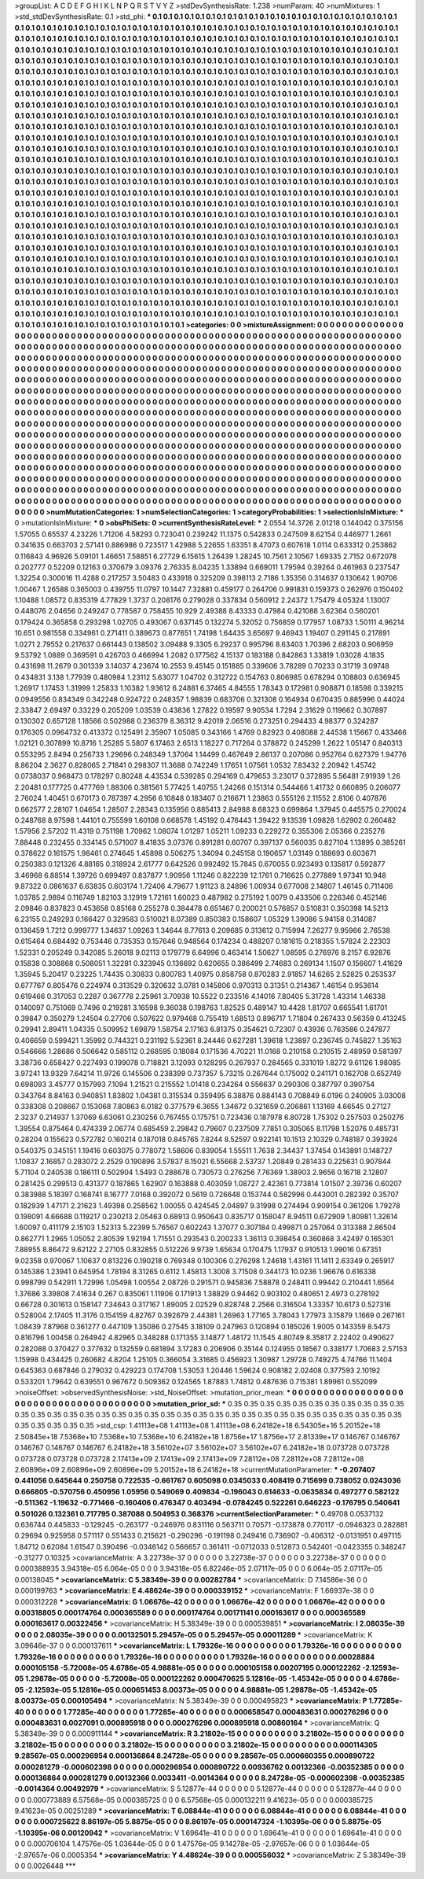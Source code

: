 >groupList:
A C D E F G H I K L
N P Q R S T V Y Z 
>stdDevSynthesisRate:
1.238 
>numParam:
40
>numMixtures:
1
>std_stdDevSynthesisRate:
0.1
>std_phi:
***
0.1 0.1 0.1 0.1 0.1 0.1 0.1 0.1 0.1 0.1
0.1 0.1 0.1 0.1 0.1 0.1 0.1 0.1 0.1 0.1
0.1 0.1 0.1 0.1 0.1 0.1 0.1 0.1 0.1 0.1
0.1 0.1 0.1 0.1 0.1 0.1 0.1 0.1 0.1 0.1
0.1 0.1 0.1 0.1 0.1 0.1 0.1 0.1 0.1 0.1
0.1 0.1 0.1 0.1 0.1 0.1 0.1 0.1 0.1 0.1
0.1 0.1 0.1 0.1 0.1 0.1 0.1 0.1 0.1 0.1
0.1 0.1 0.1 0.1 0.1 0.1 0.1 0.1 0.1 0.1
0.1 0.1 0.1 0.1 0.1 0.1 0.1 0.1 0.1 0.1
0.1 0.1 0.1 0.1 0.1 0.1 0.1 0.1 0.1 0.1
0.1 0.1 0.1 0.1 0.1 0.1 0.1 0.1 0.1 0.1
0.1 0.1 0.1 0.1 0.1 0.1 0.1 0.1 0.1 0.1
0.1 0.1 0.1 0.1 0.1 0.1 0.1 0.1 0.1 0.1
0.1 0.1 0.1 0.1 0.1 0.1 0.1 0.1 0.1 0.1
0.1 0.1 0.1 0.1 0.1 0.1 0.1 0.1 0.1 0.1
0.1 0.1 0.1 0.1 0.1 0.1 0.1 0.1 0.1 0.1
0.1 0.1 0.1 0.1 0.1 0.1 0.1 0.1 0.1 0.1
0.1 0.1 0.1 0.1 0.1 0.1 0.1 0.1 0.1 0.1
0.1 0.1 0.1 0.1 0.1 0.1 0.1 0.1 0.1 0.1
0.1 0.1 0.1 0.1 0.1 0.1 0.1 0.1 0.1 0.1
0.1 0.1 0.1 0.1 0.1 0.1 0.1 0.1 0.1 0.1
0.1 0.1 0.1 0.1 0.1 0.1 0.1 0.1 0.1 0.1
0.1 0.1 0.1 0.1 0.1 0.1 0.1 0.1 0.1 0.1
0.1 0.1 0.1 0.1 0.1 0.1 0.1 0.1 0.1 0.1
0.1 0.1 0.1 0.1 0.1 0.1 0.1 0.1 0.1 0.1
0.1 0.1 0.1 0.1 0.1 0.1 0.1 0.1 0.1 0.1
0.1 0.1 0.1 0.1 0.1 0.1 0.1 0.1 0.1 0.1
0.1 0.1 0.1 0.1 0.1 0.1 0.1 0.1 0.1 0.1
0.1 0.1 0.1 0.1 0.1 0.1 0.1 0.1 0.1 0.1
0.1 0.1 0.1 0.1 0.1 0.1 0.1 0.1 0.1 0.1
0.1 0.1 0.1 0.1 0.1 0.1 0.1 0.1 0.1 0.1
0.1 0.1 0.1 0.1 0.1 0.1 0.1 0.1 0.1 0.1
0.1 0.1 0.1 0.1 0.1 0.1 0.1 0.1 0.1 0.1
0.1 0.1 0.1 0.1 0.1 0.1 0.1 0.1 0.1 0.1
0.1 0.1 0.1 0.1 0.1 0.1 0.1 0.1 0.1 0.1
0.1 0.1 0.1 0.1 0.1 0.1 0.1 0.1 0.1 0.1
0.1 0.1 0.1 0.1 0.1 0.1 0.1 0.1 0.1 0.1
0.1 0.1 0.1 0.1 0.1 0.1 0.1 0.1 0.1 0.1
0.1 0.1 0.1 0.1 0.1 0.1 0.1 0.1 0.1 0.1
0.1 0.1 0.1 0.1 0.1 0.1 0.1 0.1 0.1 0.1
0.1 0.1 0.1 0.1 0.1 0.1 0.1 0.1 0.1 0.1
0.1 0.1 0.1 0.1 0.1 0.1 0.1 0.1 0.1 0.1
0.1 0.1 0.1 0.1 0.1 0.1 0.1 0.1 0.1 0.1
0.1 0.1 0.1 0.1 0.1 0.1 0.1 0.1 0.1 0.1
0.1 0.1 0.1 0.1 0.1 0.1 0.1 0.1 0.1 0.1
0.1 0.1 0.1 0.1 0.1 0.1 0.1 0.1 0.1 0.1
0.1 0.1 0.1 0.1 0.1 0.1 0.1 0.1 0.1 0.1
0.1 0.1 0.1 0.1 0.1 0.1 0.1 0.1 0.1 0.1
0.1 0.1 0.1 0.1 0.1 0.1 0.1 0.1 0.1 0.1
0.1 0.1 0.1 0.1 0.1 0.1 0.1 0.1 0.1 0.1
0.1 0.1 0.1 0.1 0.1 0.1 0.1 0.1 0.1 0.1
0.1 0.1 0.1 0.1 0.1 0.1 0.1 0.1 0.1 0.1
0.1 0.1 0.1 0.1 0.1 0.1 0.1 0.1 0.1 0.1
0.1 0.1 0.1 0.1 0.1 0.1 0.1 0.1 0.1 0.1
0.1 0.1 0.1 0.1 0.1 0.1 0.1 0.1 0.1 0.1
0.1 0.1 0.1 0.1 0.1 0.1 0.1 0.1 0.1 0.1
0.1 0.1 0.1 0.1 0.1 0.1 0.1 0.1 0.1 0.1
0.1 0.1 0.1 0.1 0.1 0.1 0.1 0.1 0.1 0.1
0.1 0.1 0.1 0.1 0.1 0.1 0.1 0.1 0.1 0.1
0.1 0.1 0.1 0.1 0.1 0.1 0.1 0.1 0.1 0.1
0.1 0.1 0.1 0.1 0.1 0.1 0.1 0.1 0.1 0.1
0.1 0.1 0.1 0.1 0.1 0.1 0.1 0.1 0.1 0.1
0.1 0.1 0.1 0.1 0.1 0.1 0.1 0.1 0.1 0.1
0.1 0.1 0.1 0.1 0.1 0.1 0.1 0.1 0.1 0.1
0.1 0.1 0.1 0.1 0.1 0.1 0.1 0.1 0.1 0.1
0.1 0.1 0.1 0.1 0.1 0.1 0.1 0.1 0.1 0.1
0.1 0.1 0.1 0.1 0.1 0.1 0.1 0.1 0.1 0.1
0.1 0.1 0.1 0.1 0.1 0.1 0.1 0.1 0.1 0.1
0.1 0.1 0.1 0.1 0.1 0.1 0.1 0.1 0.1 0.1
0.1 0.1 0.1 0.1 0.1 0.1 0.1 0.1 0.1 0.1
0.1 0.1 0.1 0.1 0.1 0.1 0.1 0.1 0.1 0.1
0.1 0.1 0.1 0.1 0.1 0.1 0.1 0.1 0.1 0.1
0.1 0.1 0.1 0.1 0.1 0.1 0.1 0.1 0.1 0.1
0.1 0.1 0.1 0.1 0.1 0.1 0.1 0.1 0.1 0.1
0.1 0.1 0.1 0.1 0.1 0.1 0.1 0.1 0.1 0.1
0.1 0.1 0.1 0.1 0.1 0.1 0.1 0.1 0.1 0.1
0.1 0.1 0.1 0.1 0.1 0.1 0.1 0.1 0.1 0.1
0.1 0.1 0.1 0.1 0.1 0.1 0.1 0.1 0.1 0.1
0.1 0.1 0.1 0.1 0.1 0.1 0.1 0.1 0.1 0.1
0.1 0.1 0.1 0.1 0.1 0.1 0.1 0.1 0.1 0.1
0.1 0.1 0.1 0.1 0.1 0.1 0.1 0.1 0.1 0.1
0.1 0.1 0.1 0.1 0.1 0.1 0.1 0.1 0.1 0.1
0.1 0.1 0.1 0.1 0.1 0.1 0.1 0.1 0.1 0.1
0.1 0.1 0.1 0.1 0.1 0.1 0.1 0.1 0.1 0.1
0.1 0.1 0.1 0.1 0.1 0.1 0.1 0.1 0.1 0.1
0.1 0.1 0.1 0.1 0.1 0.1 0.1 0.1 0.1 0.1
0.1 0.1 0.1 0.1 0.1 0.1 0.1 0.1 0.1 0.1
0.1 0.1 0.1 0.1 0.1 0.1 0.1 0.1 0.1 0.1
0.1 0.1 0.1 0.1 0.1 0.1 0.1 0.1 0.1 0.1
0.1 0.1 0.1 0.1 0.1 0.1 0.1 0.1 0.1 0.1
0.1 0.1 0.1 0.1 0.1 0.1 0.1 0.1 0.1 0.1
0.1 0.1 0.1 0.1 0.1 0.1 0.1 0.1 0.1 0.1
0.1 0.1 0.1 0.1 0.1 0.1 0.1 0.1 0.1 0.1
0.1 0.1 0.1 0.1 0.1 0.1 0.1 0.1 0.1 0.1
0.1 0.1 0.1 0.1 0.1 0.1 0.1 0.1 0.1 0.1
0.1 0.1 0.1 0.1 0.1 0.1 0.1 0.1 0.1 0.1
0.1 0.1 0.1 0.1 0.1 0.1 0.1 0.1 0.1 0.1
0.1 0.1 0.1 0.1 0.1 0.1 0.1 0.1 0.1 0.1
0.1 0.1 0.1 0.1 0.1 0.1 0.1 0.1 0.1 0.1
0.1 0.1 0.1 0.1 0.1 0.1 0.1 0.1 0.1 0.1
0.1 0.1 0.1 0.1 0.1 0.1 0.1 0.1 0.1 0.1
0.1 
>categories:
0 0
>mixtureAssignment:
0 0 0 0 0 0 0 0 0 0 0 0 0 0 0 0 0 0 0 0 0 0 0 0 0 0 0 0 0 0 0 0 0 0 0 0 0 0 0 0 0 0 0 0 0 0 0 0 0 0
0 0 0 0 0 0 0 0 0 0 0 0 0 0 0 0 0 0 0 0 0 0 0 0 0 0 0 0 0 0 0 0 0 0 0 0 0 0 0 0 0 0 0 0 0 0 0 0 0 0
0 0 0 0 0 0 0 0 0 0 0 0 0 0 0 0 0 0 0 0 0 0 0 0 0 0 0 0 0 0 0 0 0 0 0 0 0 0 0 0 0 0 0 0 0 0 0 0 0 0
0 0 0 0 0 0 0 0 0 0 0 0 0 0 0 0 0 0 0 0 0 0 0 0 0 0 0 0 0 0 0 0 0 0 0 0 0 0 0 0 0 0 0 0 0 0 0 0 0 0
0 0 0 0 0 0 0 0 0 0 0 0 0 0 0 0 0 0 0 0 0 0 0 0 0 0 0 0 0 0 0 0 0 0 0 0 0 0 0 0 0 0 0 0 0 0 0 0 0 0
0 0 0 0 0 0 0 0 0 0 0 0 0 0 0 0 0 0 0 0 0 0 0 0 0 0 0 0 0 0 0 0 0 0 0 0 0 0 0 0 0 0 0 0 0 0 0 0 0 0
0 0 0 0 0 0 0 0 0 0 0 0 0 0 0 0 0 0 0 0 0 0 0 0 0 0 0 0 0 0 0 0 0 0 0 0 0 0 0 0 0 0 0 0 0 0 0 0 0 0
0 0 0 0 0 0 0 0 0 0 0 0 0 0 0 0 0 0 0 0 0 0 0 0 0 0 0 0 0 0 0 0 0 0 0 0 0 0 0 0 0 0 0 0 0 0 0 0 0 0
0 0 0 0 0 0 0 0 0 0 0 0 0 0 0 0 0 0 0 0 0 0 0 0 0 0 0 0 0 0 0 0 0 0 0 0 0 0 0 0 0 0 0 0 0 0 0 0 0 0
0 0 0 0 0 0 0 0 0 0 0 0 0 0 0 0 0 0 0 0 0 0 0 0 0 0 0 0 0 0 0 0 0 0 0 0 0 0 0 0 0 0 0 0 0 0 0 0 0 0
0 0 0 0 0 0 0 0 0 0 0 0 0 0 0 0 0 0 0 0 0 0 0 0 0 0 0 0 0 0 0 0 0 0 0 0 0 0 0 0 0 0 0 0 0 0 0 0 0 0
0 0 0 0 0 0 0 0 0 0 0 0 0 0 0 0 0 0 0 0 0 0 0 0 0 0 0 0 0 0 0 0 0 0 0 0 0 0 0 0 0 0 0 0 0 0 0 0 0 0
0 0 0 0 0 0 0 0 0 0 0 0 0 0 0 0 0 0 0 0 0 0 0 0 0 0 0 0 0 0 0 0 0 0 0 0 0 0 0 0 0 0 0 0 0 0 0 0 0 0
0 0 0 0 0 0 0 0 0 0 0 0 0 0 0 0 0 0 0 0 0 0 0 0 0 0 0 0 0 0 0 0 0 0 0 0 0 0 0 0 0 0 0 0 0 0 0 0 0 0
0 0 0 0 0 0 0 0 0 0 0 0 0 0 0 0 0 0 0 0 0 0 0 0 0 0 0 0 0 0 0 0 0 0 0 0 0 0 0 0 0 0 0 0 0 0 0 0 0 0
0 0 0 0 0 0 0 0 0 0 0 0 0 0 0 0 0 0 0 0 0 0 0 0 0 0 0 0 0 0 0 0 0 0 0 0 0 0 0 0 0 0 0 0 0 0 0 0 0 0
0 0 0 0 0 0 0 0 0 0 0 0 0 0 0 0 0 0 0 0 0 0 0 0 0 0 0 0 0 0 0 0 0 0 0 0 0 0 0 0 0 0 0 0 0 0 0 0 0 0
0 0 0 0 0 0 0 0 0 0 0 0 0 0 0 0 0 0 0 0 0 0 0 0 0 0 0 0 0 0 0 0 0 0 0 0 0 0 0 0 0 0 0 0 0 0 0 0 0 0
0 0 0 0 0 0 0 0 0 0 0 0 0 0 0 0 0 0 0 0 0 0 0 0 0 0 0 0 0 0 0 0 0 0 0 0 0 0 0 0 0 0 0 0 0 0 0 0 0 0
0 0 0 0 0 0 0 0 0 0 0 0 0 0 0 0 0 0 0 0 0 0 0 0 0 0 0 0 0 0 0 0 0 0 0 0 0 0 0 0 0 0 0 0 0 0 0 0 0 0
0 0 0 0 0 0 0 0 0 0 0 
>numMutationCategories:
1
>numSelectionCategories:
1
>categoryProbabilities:
1 
>selectionIsInMixture:
***
0 
>mutationIsInMixture:
***
0 
>obsPhiSets:
0
>currentSynthesisRateLevel:
***
2.0554 14.3726 2.01218 0.144042 0.375156 1.57055 0.65537 4.23226 1.71206 4.58293
0.723041 0.239242 11.1375 0.542833 0.247509 8.62154 0.446977 1.2661 0.341635 0.663703
2.57141 0.886986 0.723517 1.42988 5.22655 1.63351 8.47073 0.607618 1.0114 0.633312
0.253862 0.116843 4.96926 5.09101 1.46651 7.58851 6.27729 6.15615 1.26439 1.28245
10.7561 2.10567 1.69335 2.7152 0.672078 0.202777 0.52209 0.12163 0.370679 3.09376
2.76335 8.04235 1.33894 0.669011 1.79594 0.39264 0.461963 0.237547 1.32254 0.300016
11.4288 0.217257 3.50483 0.433918 0.325209 0.398113 2.7186 1.35356 0.314637 0.130642
1.90706 1.00467 1.26588 0.365003 0.439755 11.0797 10.1447 7.32881 0.459177 0.264706
0.991831 0.159373 0.262976 0.150402 1.10488 1.08572 0.835319 4.77829 1.3737 0.208176
0.279028 0.337834 0.560912 2.24372 1.75479 4.05324 1.13007 0.448076 2.04656 0.249247
0.778587 0.758455 10.929 2.49388 8.43333 0.47984 0.421088 3.62364 0.560201 0.179424
0.365858 0.293298 1.02705 0.493067 0.637145 0.132274 5.32052 0.756859 0.177957 1.08733
1.50111 4.96214 10.651 0.981558 0.334961 0.271411 0.389673 0.877651 1.74198 1.64435
3.65697 9.46943 1.19407 0.291145 0.217891 1.0271 2.79552 0.217637 0.661443 0.138502
3.09488 9.3305 6.29237 0.995796 8.63403 1.70396 2.68203 0.906959 9.53792 1.0889
0.369591 0.426703 0.466994 1.2082 0.177562 4.15137 0.183188 0.842863 1.33819 1.03028
4.1835 0.431698 11.2679 0.301339 3.14037 4.23674 10.2553 9.45145 0.151885 0.339606
3.78289 0.70233 0.31719 3.09748 0.434831 3.138 1.77939 0.480984 1.23112 5.63077
1.04702 0.312722 0.154763 0.806985 0.678294 0.108803 0.636945 1.26917 1.17453 1.31999
1.25833 1.10382 1.93612 6.24881 6.37465 4.84555 1.78343 0.172981 0.908871 0.18598
0.339215 0.0949556 0.834349 0.342248 0.924722 0.248357 1.98839 0.683706 0.321308 0.164934
0.670435 0.885996 0.44024 2.33847 2.69497 0.33229 0.205209 1.03539 0.43836 1.27822
0.19597 9.90534 1.7294 2.31629 0.119662 0.307897 0.130302 0.657128 1.18566 0.502988
0.236379 8.36312 9.42019 2.06516 0.273251 0.294433 4.98377 0.324287 0.176305 0.0964732
0.413372 0.125491 2.35907 1.05085 0.343166 1.4769 0.82923 0.408088 2.44538 1.15667
0.433466 1.02121 0.307899 10.8716 1.25285 5.5807 6.17463 2.6513 1.18227 0.717264
0.378872 0.245299 1.2622 1.05147 0.840313 0.553295 2.8494 0.256733 1.29696 0.248349
1.37064 1.14499 0.467649 2.86137 0.207086 0.952764 0.627379 1.94776 8.86204 2.3627
0.828065 2.71841 0.298307 11.3688 0.742249 1.17651 1.07561 1.0532 7.83432 2.20942
1.45742 0.0738037 0.968473 0.178297 0.80248 4.43534 0.539285 0.294169 0.479653 3.23017
0.372895 5.56481 7.91939 1.26 2.20481 0.177725 0.477769 1.88306 0.381561 5.77425
1.40755 1.24266 0.151314 0.544466 1.41732 0.660895 0.206077 2.76024 1.40451 0.670173
0.787397 4.2956 6.10848 0.183407 0.216671 1.23863 0.555126 2.11552 2.8106 0.407876
0.662577 2.28107 1.04654 1.28507 2.28343 0.135956 0.885413 2.84988 8.68323 0.699864
1.37945 0.445575 0.270024 0.248768 8.97598 1.44101 0.755599 1.60108 0.668578 1.45192
0.476443 1.39422 9.13539 1.09828 1.62902 0.260482 1.57956 2.57202 11.4319 0.751198
1.70962 1.08074 1.01297 1.05211 1.09233 0.229272 0.355306 2.05366 0.235276 7.88448
0.232455 0.334145 0.571007 8.41835 3.07376 0.891281 0.60707 0.397137 0.560035 0.827104
1.13895 0.385261 0.378622 0.161575 1.98461 0.274645 1.45898 0.506275 1.34094 0.245158
0.190657 1.03149 0.188693 0.603671 0.250383 0.121326 4.88165 0.318924 2.61777 0.642526
0.992492 15.7845 0.670055 0.923493 0.135817 0.592877 3.46968 6.88514 1.39726 0.699497
0.837877 1.90956 1.11246 0.822239 12.1761 0.716625 0.277889 1.97341 10.948 9.87322
0.0861637 6.63835 0.603174 1.72406 4.79677 1.91123 8.24896 1.00934 0.677008 2.14807
1.46145 0.711406 1.03785 2.9894 0.116749 1.82103 3.12919 1.72161 1.60023 0.487982
0.275192 1.0079 0.433506 0.226346 0.452146 2.09846 0.837823 0.453658 0.85168 0.255278
0.384478 0.651467 0.200021 0.576857 0.510831 0.350398 14.5213 6.23155 0.249293 0.166427
0.329583 0.510021 8.07389 0.850383 0.158607 1.05329 1.39086 5.94158 0.314087 0.136459
1.7212 0.999777 1.34637 1.09263 1.34644 8.77613 0.209685 0.313612 0.715994 7.26277
9.95966 2.76538 0.615464 0.684492 0.753446 0.735353 0.157646 0.948564 0.174234 0.488207
0.181615 0.218355 1.57824 2.22303 1.52331 0.205249 0.342085 5.26018 9.02113 0.179779
6.64996 0.463414 1.50627 1.08595 0.276976 8.2157 6.92876 0.15838 0.308868 0.508051
1.32281 0.323945 0.136692 0.620655 0.386499 2.74683 0.269134 1.1507 0.156607 1.41629
1.35945 5.20417 0.23225 1.74435 0.30833 0.800783 1.40975 0.858758 0.870283 2.91857
14.6265 2.52825 0.253537 0.677767 0.805476 0.224974 0.313529 0.320632 3.0781 0.145806
0.970313 0.31351 0.214367 1.46154 0.953614 0.619466 0.317053 0.2287 0.367778 2.25961
3.70938 10.5522 0.233516 4.14016 7.80405 5.31728 1.43314 1.46338 0.140097 0.751069
0.7496 0.219281 3.16598 9.36038 0.198763 1.82525 0.489147 10.4428 1.81707 0.665541
1.61701 0.39847 0.350279 1.24504 0.27706 0.507622 0.979468 0.755419 1.68513 0.896717
1.71804 0.267433 0.56359 0.413245 0.29941 2.89411 1.04335 0.509952 1.69879 1.58754
2.17163 6.81375 0.354621 0.72307 0.43936 0.763586 0.247877 0.406659 0.599421 1.35992
0.744321 0.231192 5.52361 8.24446 0.627281 1.39618 1.23897 0.236745 0.745827 1.35163
0.546666 1.28686 0.506642 0.585112 0.268595 0.18084 0.171536 4.70221 11.0168 0.210158
0.210515 2.48959 0.581397 3.38736 0.658427 0.227493 0.199078 0.718821 3.12093 0.128295
0.267937 0.284565 0.331019 1.8272 9.61126 1.98085 3.97241 13.9329 7.64214 11.9726
0.145506 0.238399 0.737357 5.73215 0.267644 0.175002 0.241171 0.162708 0.652749 0.698093
3.45777 0.157993 7.1094 1.21521 0.215552 1.01418 0.234264 0.556637 0.290306 0.387797
0.390754 0.343764 8.84163 0.940851 1.83802 1.04381 0.315534 0.359495 6.38876 0.884143
0.708849 6.0196 0.240905 3.03008 0.338308 0.208667 0.153068 7.80863 6.0182 0.377579
6.3655 1.34672 0.321659 0.206861 1.13169 4.66545 0.27127 2.3237 0.214937 1.37069
6.63061 0.230256 0.767455 0.175751 0.723436 0.187978 6.80728 1.75302 0.257503 0.250276
1.39554 0.875464 0.474339 2.06774 0.685459 2.29842 0.79607 0.237509 7.7851 0.305065
8.11798 1.52076 0.485731 0.28204 0.155623 0.572782 0.160214 0.187018 0.845765 7.8244
8.52597 0.922141 10.1513 2.10329 0.748187 0.393924 0.540375 0.345151 1.19416 0.603075
0.778072 1.58606 0.839054 1.55511 1.7638 2.34437 1.37454 0.143891 0.148727 1.10837
2.16857 0.283072 2.2529 0.190896 3.57837 8.15021 6.55668 2.53737 1.20849 0.281433
0.225631 0.907844 5.71104 0.240538 0.186111 0.502904 1.5493 0.288678 0.730573 0.276256
7.76369 1.38903 2.9656 0.16718 2.12807 0.281425 0.299513 0.431377 0.187865 1.62907
0.163888 0.403059 1.08727 2.42361 0.773814 1.01507 2.39736 0.60207 0.383988 5.18397
0.168741 8.16777 7.0168 0.392072 0.5619 0.726648 0.153744 0.582996 0.443001 0.282392
0.35707 0.182939 1.47171 2.21623 1.49398 0.258562 1.00055 0.424545 2.04897 9.31998
0.274494 0.909154 0.361206 1.79278 0.198091 4.66688 0.119217 0.230213 2.05463 0.68913
0.950643 0.835717 0.158047 8.94511 0.672909 1.80981 1.32614 1.60097 0.411179 2.15103
1.52313 5.22399 5.76567 0.602243 1.37077 0.307184 0.499871 0.257064 0.313388 2.86504
0.862771 1.2965 1.05052 2.80539 1.92194 1.71551 0.293543 0.200233 1.36113 0.398454
0.360868 3.42497 0.165301 7.88955 8.86472 9.62122 2.27105 0.832855 0.512226 9.9739
1.65634 0.170475 1.17937 0.910513 1.99016 0.67351 9.02358 0.970067 1.10637 0.813226
0.190218 0.769348 0.100306 0.276298 1.24618 1.43161 11.1411 2.63349 0.265917 0.145386
1.23941 0.645954 1.78194 8.31265 0.6112 1.45813 1.3008 3.71508 0.344173 10.0236
1.96676 0.616338 0.998799 0.542911 1.72996 1.05498 1.00554 2.08726 0.291571 0.945836
7.58878 0.248411 0.99442 0.210441 1.6564 1.37686 3.39808 7.41634 0.267 0.835061
1.11906 0.171913 1.38829 0.94462 0.903102 0.480651 2.4973 0.278192 0.66728 0.301613
0.158147 7.34643 0.317167 1.89005 2.02529 0.828748 2.2566 0.316504 1.33357 10.6173
0.527316 0.528004 2.17405 11.3176 0.154159 4.82767 0.392679 2.44381 1.26963 1.77165
3.78043 1.77973 3.15879 1.1669 0.267161 1.08439 7.87968 0.361277 0.447109 1.35086
0.27545 3.18109 0.247963 0.120894 0.185026 1.9005 0.143359 8.5473 0.816796 1.00458
0.264942 4.82965 0.348288 0.171355 3.14877 1.48172 11.1545 4.80749 8.35817 2.22402
0.490627 0.282088 0.370427 0.377632 0.132559 0.681894 3.17283 0.206906 0.35144 0.124955
0.18567 0.338177 1.70683 2.57153 1.15998 0.434425 0.260682 4.8204 1.25105 0.366054
3.31685 0.456923 1.30987 1.29728 0.749275 4.74766 11.1404 0.645363 0.687846 0.279032
0.429223 0.174708 1.53053 1.20446 1.59624 0.908182 2.02408 0.377593 2.10192 0.533201
1.79642 0.639551 0.967672 0.509362 0.124565 1.87883 1.74812 0.487636 0.715381 1.89961
0.552099 
>noiseOffset:
>observedSynthesisNoise:
>std_NoiseOffset:
>mutation_prior_mean:
***
0 0 0 0 0 0 0 0 0 0
0 0 0 0 0 0 0 0 0 0
0 0 0 0 0 0 0 0 0 0
0 0 0 0 0 0 0 0 0 0
>mutation_prior_sd:
***
0.35 0.35 0.35 0.35 0.35 0.35 0.35 0.35 0.35 0.35
0.35 0.35 0.35 0.35 0.35 0.35 0.35 0.35 0.35 0.35
0.35 0.35 0.35 0.35 0.35 0.35 0.35 0.35 0.35 0.35
0.35 0.35 0.35 0.35 0.35 0.35 0.35 0.35 0.35 0.35
>std_csp:
1.41113e+08 1.41113e+08 1.41113e+08 6.24182e+18 6.54305e+16 5.20152e+18 2.50845e+18 7.5368e+10 7.5368e+10 7.5368e+10
6.24182e+18 1.8756e+17 1.8756e+17 2.81339e+17 0.146767 0.146767 0.146767 0.146767 0.146767 6.24182e+18
3.56102e+07 3.56102e+07 3.56102e+07 6.24182e+18 0.073728 0.073728 0.073728 0.073728 0.073728 2.17413e+09
2.17413e+09 2.17413e+09 7.28112e+08 7.28112e+08 7.28112e+08 2.60896e+09 2.60896e+09 2.60896e+09 5.20152e+18 6.24182e+18
>currentMutationParameter:
***
-0.207407 0.441056 0.645644 0.250758 0.722535 -0.661767 0.605098 0.0345033 0.408419 0.715699
0.738052 0.0243036 0.666805 -0.570756 0.450956 1.05956 0.549069 0.409834 -0.196043 0.614633
-0.0635834 0.497277 0.582122 -0.511362 -1.19632 -0.771466 -0.160406 0.476347 0.403494 -0.0784245
0.522261 0.646223 -0.176795 0.540641 0.501026 0.132361 0.717795 0.387088 0.504953 0.368376
>currentSelectionParameter:
***
0.49708 0.0537132 0.636744 0.445833 -0.129245 -0.263177 -0.246976 0.831116 0.563711 0.70571
-0.173878 0.770117 -0.0946323 0.282881 0.29694 0.925958 0.571117 0.551433 0.215621 -0.290296
-0.191198 0.249416 0.736907 -0.406312 -0.0131951 0.497115 1.84712 0.62084 1.61547 0.390496
-0.0346142 0.566657 0.361411 -0.0712033 0.512873 0.542401 -0.0423355 0.348247 -0.31277 0.10325
>covarianceMatrix:
A
3.22738e-37	0	0	0	0	0	
0	3.22738e-37	0	0	0	0	
0	0	3.22738e-37	0	0	0	
0	0	0	0.000388935	3.94318e-05	6.064e-05	
0	0	0	3.94318e-05	6.82246e-05	2.07117e-05	
0	0	0	6.064e-05	2.07117e-05	0.00138045	
***
>covarianceMatrix:
C
5.38349e-39	0	
0	0.00282784	
***
>covarianceMatrix:
D
7.14586e-36	0	
0	0.000199763	
***
>covarianceMatrix:
E
4.48624e-39	0	
0	0.000339152	
***
>covarianceMatrix:
F
1.66937e-38	0	
0	0.000312228	
***
>covarianceMatrix:
G
1.06676e-42	0	0	0	0	0	
0	1.06676e-42	0	0	0	0	
0	0	1.06676e-42	0	0	0	
0	0	0	0.00318805	0.000174764	0.000365589	
0	0	0	0.000174764	0.00171141	0.000163617	
0	0	0	0.000365589	0.000163617	0.00322456	
***
>covarianceMatrix:
H
5.38349e-39	0	
0	0.000539851	
***
>covarianceMatrix:
I
2.08035e-39	0	0	0	
0	2.08035e-39	0	0	
0	0	0.00132501	5.29457e-05	
0	0	5.29457e-05	0.00011289	
***
>covarianceMatrix:
K
3.09646e-37	0	
0	0.000137611	
***
>covarianceMatrix:
L
1.79326e-16	0	0	0	0	0	0	0	0	0	
0	1.79326e-16	0	0	0	0	0	0	0	0	
0	0	1.79326e-16	0	0	0	0	0	0	0	
0	0	0	1.79326e-16	0	0	0	0	0	0	
0	0	0	0	1.79326e-16	0	0	0	0	0	
0	0	0	0	0	0.00028884	0.000105158	-5.72008e-05	4.6786e-05	4.98881e-05	
0	0	0	0	0	0.000105158	0.00207195	0.000122262	-2.12593e-05	1.29878e-05	
0	0	0	0	0	-5.72008e-05	0.000122262	0.000470625	5.12816e-05	-1.45342e-05	
0	0	0	0	0	4.6786e-05	-2.12593e-05	5.12816e-05	0.000651453	8.00373e-05	
0	0	0	0	0	4.98881e-05	1.29878e-05	-1.45342e-05	8.00373e-05	0.000105494	
***
>covarianceMatrix:
N
5.38349e-39	0	
0	0.000495823	
***
>covarianceMatrix:
P
1.77285e-40	0	0	0	0	0	
0	1.77285e-40	0	0	0	0	
0	0	1.77285e-40	0	0	0	
0	0	0	0.000658547	0.000483631	0.000276296	
0	0	0	0.000483631	0.0027091	0.000895918	
0	0	0	0.000276296	0.000895918	0.00860164	
***
>covarianceMatrix:
Q
5.38349e-39	0	
0	0.000911144	
***
>covarianceMatrix:
R
3.21802e-15	0	0	0	0	0	0	0	0	0	
0	3.21802e-15	0	0	0	0	0	0	0	0	
0	0	3.21802e-15	0	0	0	0	0	0	0	
0	0	0	3.21802e-15	0	0	0	0	0	0	
0	0	0	0	3.21802e-15	0	0	0	0	0	
0	0	0	0	0	0.000114305	9.28567e-05	0.000296954	0.000136864	8.24728e-05	
0	0	0	0	0	9.28567e-05	0.000660355	0.000890722	0.000281279	-0.000602398	
0	0	0	0	0	0.000296954	0.000890722	0.00936762	0.00132366	-0.00352385	
0	0	0	0	0	0.000136864	0.000281279	0.00132366	0.0033411	-0.0014364	
0	0	0	0	0	8.24728e-05	-0.000602398	-0.00352385	-0.0014364	0.00492979	
***
>covarianceMatrix:
S
5.12877e-44	0	0	0	0	0	
0	5.12877e-44	0	0	0	0	
0	0	5.12877e-44	0	0	0	
0	0	0	0.000773889	6.57568e-05	0.000385725	
0	0	0	6.57568e-05	0.000132211	9.41623e-05	
0	0	0	0.000385725	9.41623e-05	0.00251289	
***
>covarianceMatrix:
T
6.08844e-41	0	0	0	0	0	
0	6.08844e-41	0	0	0	0	
0	0	6.08844e-41	0	0	0	
0	0	0	0.000725622	8.86197e-05	5.8875e-05	
0	0	0	8.86197e-05	0.000147324	-1.10395e-06	
0	0	0	5.8875e-05	-1.10395e-06	0.00120942	
***
>covarianceMatrix:
V
1.69641e-41	0	0	0	0	0	
0	1.69641e-41	0	0	0	0	
0	0	1.69641e-41	0	0	0	
0	0	0	0.000706104	1.47576e-05	1.03644e-05	
0	0	0	1.47576e-05	9.14278e-05	-2.97657e-06	
0	0	0	1.03644e-05	-2.97657e-06	0.0005354	
***
>covarianceMatrix:
Y
4.48624e-39	0	
0	0.000556032	
***
>covarianceMatrix:
Z
5.38349e-39	0	
0	0.0026448	
***
